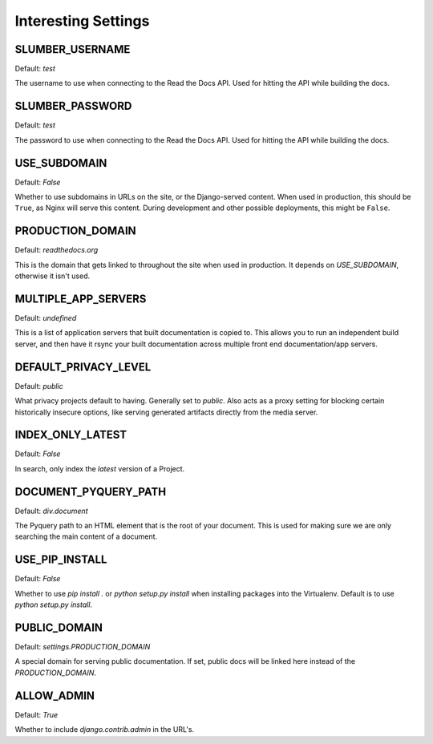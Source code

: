 Interesting Settings
====================

SLUMBER_USERNAME
----------------

Default: `test`

The username to use when connecting to the Read the Docs API. Used for hitting the API while building the docs.

SLUMBER_PASSWORD
----------------

Default: `test`

The password to use when connecting to the Read the Docs API. Used for hitting the API while building the docs.

USE_SUBDOMAIN
---------------

Default: `False`

Whether to use subdomains in URLs on the site, or the Django-served content.
When used in production, this should be ``True``, as Nginx will serve this content.
During development and other possible deployments, this might be ``False``.

PRODUCTION_DOMAIN
------------------

Default: `readthedocs.org`

This is the domain that gets linked to throughout the site when used in production.
It depends on `USE_SUBDOMAIN`, otherwise it isn't used.

MULTIPLE_APP_SERVERS
--------------------

Default: `undefined`

This is a list of application servers that built documentation is copied to. This allows you to run an independent build server, and then have it rsync your built documentation across multiple front end documentation/app servers.

DEFAULT_PRIVACY_LEVEL
---------------------

Default: `public`

What privacy projects default to having. Generally set to `public`. Also acts as a proxy setting for blocking certain historically insecure options, like serving generated artifacts directly from the media server.

INDEX_ONLY_LATEST
-----------------

Default: `False`

In search, only index the `latest` version of a Project. 

DOCUMENT_PYQUERY_PATH
---------------------

Default: `div.document`

The Pyquery path to an HTML element that is the root of your document. 
This is used for making sure we are only searching the main content of a document.

USE_PIP_INSTALL
---------------

Default: `False`

Whether to use `pip install .` or `python setup.py install` when installing packages into the Virtualenv. Default is to use `python setup.py install`.


PUBLIC_DOMAIN
-------------

Default: `settings.PRODUCTION_DOMAIN`

A special domain for serving public documentation.
If set, public docs will be linked here instead of the `PRODUCTION_DOMAIN`.

ALLOW_ADMIN
-----------

Default: `True`

Whether to include `django.contrib.admin` in the URL's.
